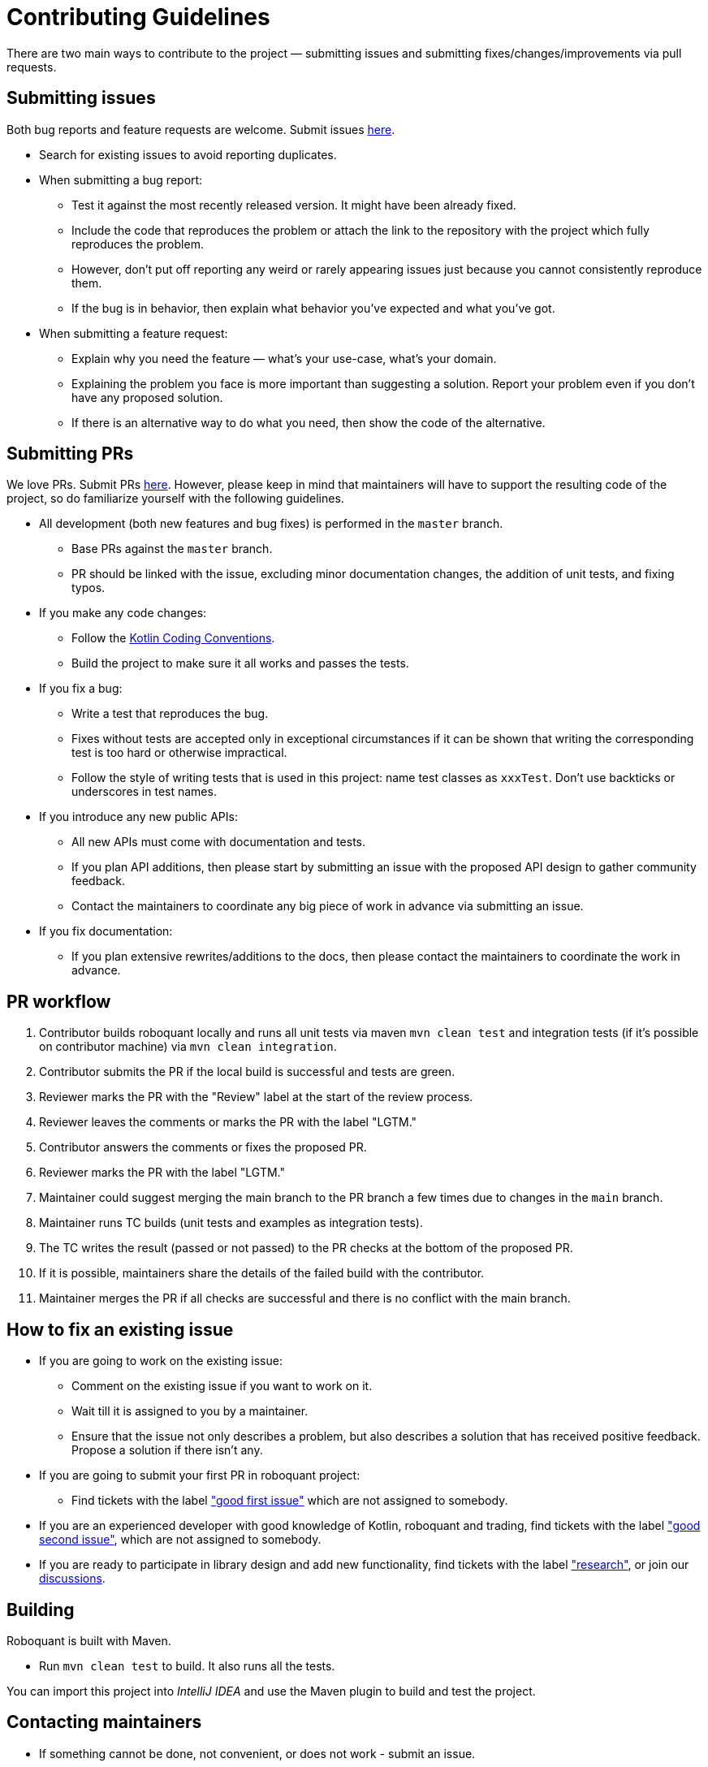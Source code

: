 = Contributing Guidelines

There are two main ways to contribute to the project &mdash; submitting issues and submitting
fixes/changes/improvements via pull requests.

== Submitting issues

Both bug reports and feature requests are welcome.
Submit issues https://github.com/neurallayer/roboquant/issues[here].

* Search for existing issues to avoid reporting duplicates.
* When submitting a bug report:
** Test it against the most recently released version. It might have been already fixed.
** Include the code that reproduces the problem or attach the link to the repository with the project which fully reproduces the problem.
** However, don't put off reporting any weird or rarely appearing issues just because you cannot consistently reproduce them.
** If the bug is in behavior, then explain what behavior you've expected and what you've got.
* When submitting a feature request:
** Explain why you need the feature &mdash; what's your use-case, what's your domain.
** Explaining the problem you face is more important than suggesting a solution. Report your problem even if you don't have any proposed solution.
** If there is an alternative way to do what you need, then show the code of the alternative.

== Submitting PRs

We love PRs. Submit PRs https://github.com/neurallayer/roboquant/pulls[here].
However, please keep in mind that maintainers will have to support the resulting code of the project,
so do familiarize yourself with the following guidelines.

* All development (both new features and bug fixes) is performed in the `master` branch.
** Base PRs against the `master` branch.
** PR should be linked with the issue, excluding minor documentation changes, the addition of unit tests, and fixing typos.
* If you make any code changes:
** Follow the https://kotlinlang.org/docs/reference/coding-conventions.html[Kotlin Coding Conventions].
** Build the project to make sure it all works and passes the tests.
* If you fix a bug:
** Write a test that reproduces the bug.
** Fixes without tests are accepted only in exceptional circumstances if it can be shown that writing the corresponding test is too hard or otherwise impractical.
** Follow the style of writing tests that is used in this project: name test classes as `xxxTest`. Don't use backticks or underscores in test names.
* If you introduce any new public APIs:
** All new APIs must come with documentation and tests.
** If you plan API additions, then please start by submitting an issue with the proposed API design to gather community feedback.
** Contact the maintainers to coordinate any big piece of work in advance via submitting an issue.
* If you fix documentation:
** If you plan extensive rewrites/additions to the docs, then please contact the maintainers to coordinate the work in advance.

== PR workflow

. Contributor builds roboquant locally and runs all unit tests via maven `mvn clean test`
 and integration tests (if it's possible on contributor machine) via `mvn clean integration`.
. Contributor submits the PR if the local build is successful and tests are green.
. Reviewer marks the PR with the "Review" label at the start of the review process.
. Reviewer leaves the comments or marks the PR with the label "LGTM."
. Contributor answers the comments or fixes the proposed PR.
. Reviewer marks the PR with the label "LGTM."
. Maintainer could suggest merging the main branch to the PR branch a few times due to changes in the `main` branch.
. Maintainer runs TC builds (unit tests and examples as integration tests).
. The TC writes the result (passed or not passed) to the PR checks at the bottom of the proposed PR.
. If it is possible, maintainers share the details of the failed build with the contributor.
. Maintainer merges the PR if all checks are successful and there is no conflict with the main branch.

== How to fix an existing issue

* If you are going to work on the existing issue:
** Comment on the existing issue if you want to work on it.
** Wait till it is assigned to you by a maintainer.
** Ensure that the issue not only describes a problem, but also describes a solution that has received positive feedback. Propose a solution if there isn't any.
* If you are going to submit your first PR in roboquant project:
** Find tickets with the label https://github.com/neurallayer/roboquant/issues?q=is%3Aissue+is%3Aopen+label%3A%22good+first+issue%22+no%3Aassignee["good first issue"]
which are not assigned to somebody.
* If you are an experienced developer with good knowledge of Kotlin, roboquant and trading, find tickets with the label
https://github.com/neurallayer/roboquant/issues?q=is%3Aissue+is%3Aopen+label%3A%22good+second+issue%22+no%3Aassignee["good second issue"], which are not assigned to somebody.
* If you are ready to participate in library design and add new functionality, find tickets with the label https://github.com/neurallayer/roboquant/issues?q=is%3Aissue+is%3Aopen+label%3Aresearch["research"], or join our https://github.com/neurallayer/roboquant/discussions[discussions].

== Building

Roboquant is built with Maven.

* Run `mvn clean test` to build. It also runs all the tests.

You can import this project into _IntelliJ IDEA_ and use the Maven plugin to build and test the project.

== Contacting maintainers

* If something cannot be done, not convenient, or does not work - submit an issue.